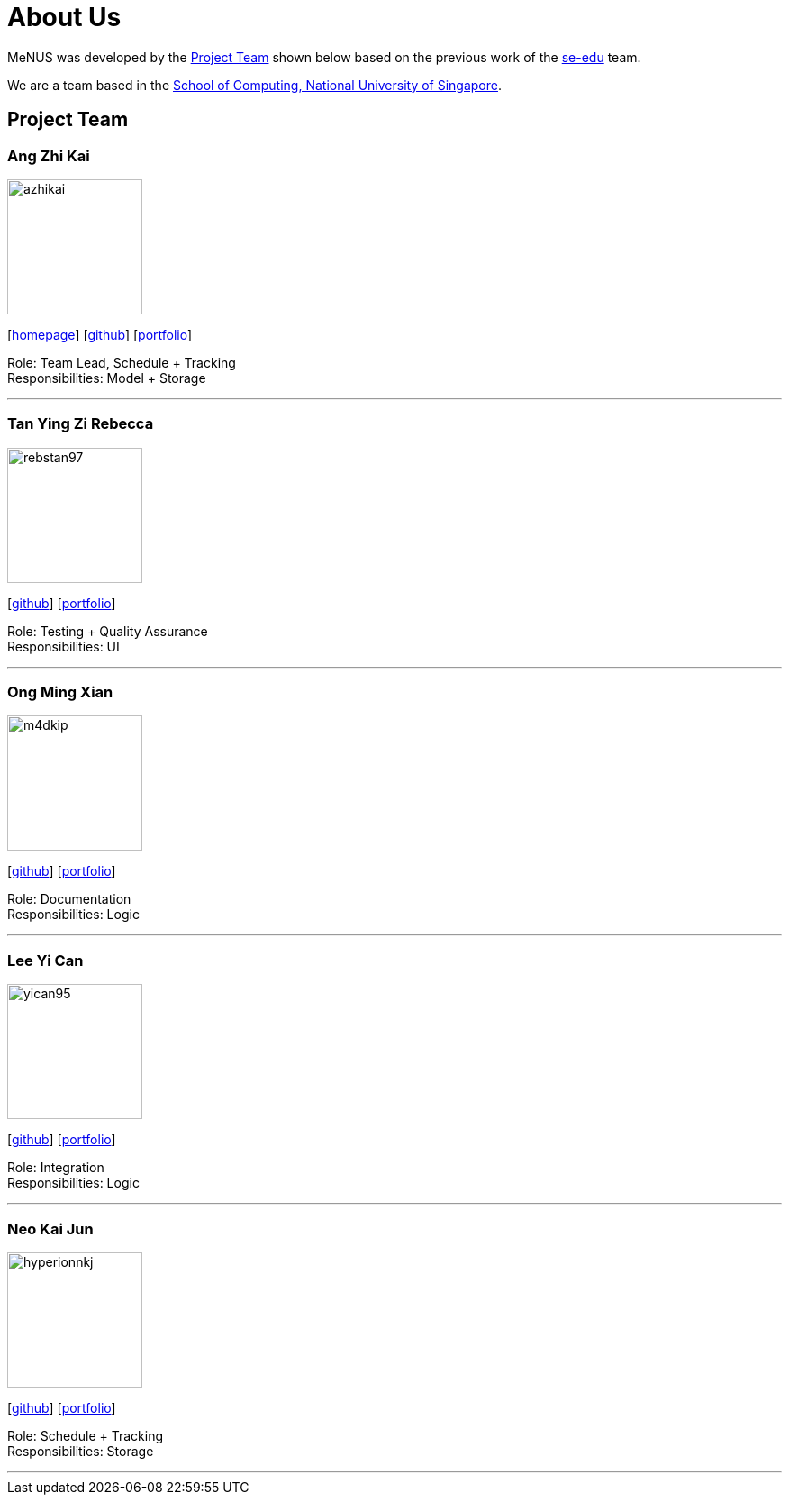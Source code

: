 = About Us
:site-section: AboutUs
:relfileprefix: team/
:imagesDir: images
:stylesDir: stylesheets

MeNUS was developed by the https://CS2103-AY1819S1-F10-4.github.io/main/AboutUs.html[Project Team]
shown below based on the previous work of the https://se-edu.github.io/Team.html[se-edu] team. +

We are a team based in the http://www.comp.nus.edu.sg[School of Computing, National University of Singapore].

== Project Team

=== Ang Zhi Kai
image::azhikai.png[width="150", align="left"]
{empty}[http://www.comp.nus.edu.sg/~azhikai[homepage]] [https://github.com/azhikai[github]] [<<azhikai#, portfolio>>]

Role: Team Lead, Schedule + Tracking +
Responsibilities: Model + Storage

'''

=== Tan Ying Zi Rebecca
image::rebstan97.png[width="150", align="left"]
{empty}[http://github.com/rebstan97[github]] [<<rebstan97#, portfolio>>]

Role: Testing + Quality Assurance +
Responsibilities: UI

'''

=== Ong Ming Xian
image::m4dkip.png[width="150", align="left"]
{empty}[http://github.com/m4dkip[github]] [<<m4dkip#, portfolio>>]

Role: Documentation +
Responsibilities: Logic

'''

=== Lee Yi Can
image::yican95.png[width="150", align="left"]
{empty}[http://github.com/yican95[github]] [<<yican95#, portfolio>>]

Role: Integration +
Responsibilities: Logic

'''

=== Neo Kai Jun
image::hyperionnkj.png[width="150", align="left"]
{empty}[http://github.com/hyperionnkj[github]] [<<hyperionnkj#, portfolio>>]

Role: Schedule + Tracking +
Responsibilities: Storage

'''
